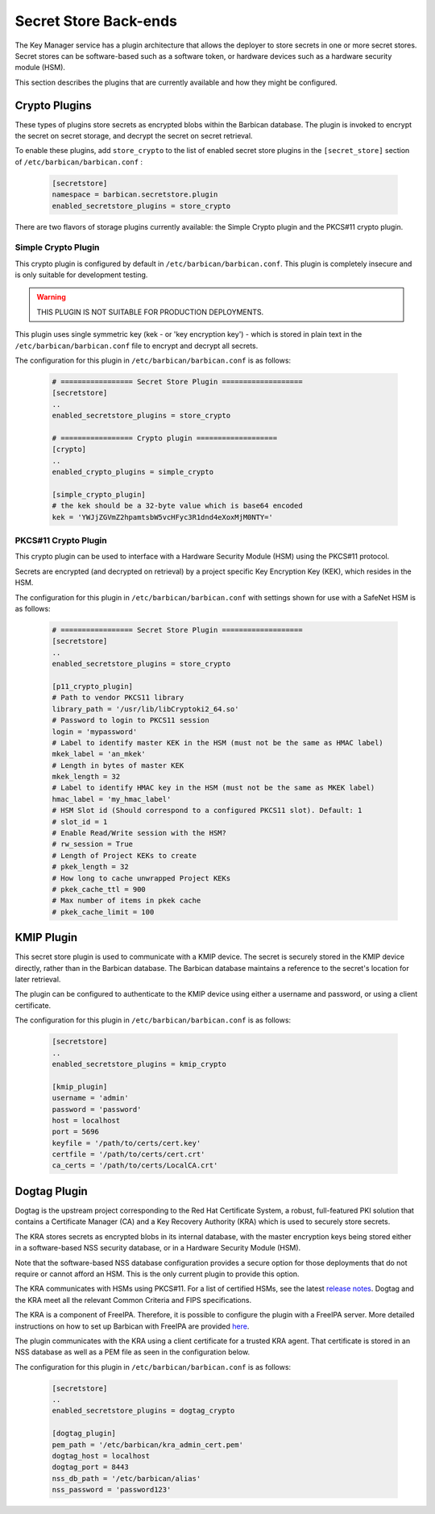 .. _barbican_backend:

Secret Store Back-ends
~~~~~~~~~~~~~~~~~~~~~~

The Key Manager service has a plugin architecture that allows the deployer to
store secrets in one or more secret stores.  Secret stores can be software-based
such as a software token,  or hardware devices such as a hardware security
module (HSM).

This section describes the plugins that are currently available
and how they might be configured.

Crypto Plugins
--------------

These types of plugins store secrets as encrypted blobs within the
Barbican database.  The plugin is invoked to encrypt the secret on secret
storage, and decrypt the secret on secret retrieval.

To enable these plugins, add ``store_crypto`` to the list of enabled
secret store plugins in the ``[secret_store]`` section of
``/etc/barbican/barbican.conf`` :

    .. code-block:: ini

       [secretstore]
       namespace = barbican.secretstore.plugin
       enabled_secretstore_plugins = store_crypto

There are two flavors of storage plugins currently available: the Simple
Crypto plugin and the PKCS#11 crypto plugin.

Simple Crypto Plugin
^^^^^^^^^^^^^^^^^^^^

This crypto plugin is configured by default in ``/etc/barbican/barbican.conf``.  This plugin
is completely insecure and is only suitable for development testing.

.. warning::

   THIS PLUGIN IS NOT SUITABLE FOR PRODUCTION DEPLOYMENTS.

This plugin uses single symmetric key (kek - or 'key encryption key')
- which is stored in plain text in the ``/etc/barbican/barbican.conf`` file to encrypt
and decrypt all secrets.

The configuration for this plugin in ``/etc/barbican/barbican.conf`` is as follows:

    .. code-block:: ini

       # ================= Secret Store Plugin ===================
       [secretstore]
       ..
       enabled_secretstore_plugins = store_crypto

       # ================= Crypto plugin ===================
       [crypto]
       ..
       enabled_crypto_plugins = simple_crypto

       [simple_crypto_plugin]
       # the kek should be a 32-byte value which is base64 encoded
       kek = 'YWJjZGVmZ2hpamtsbW5vcHFyc3R1dnd4eXoxMjM0NTY='

PKCS#11 Crypto Plugin
^^^^^^^^^^^^^^^^^^^^^

This crypto plugin can be used to interface with a Hardware Security Module (HSM)
using the PKCS#11 protocol.

Secrets are encrypted (and decrypted on retrieval) by a project specific
Key Encryption Key (KEK), which resides in the HSM.

The configuration for this plugin in ``/etc/barbican/barbican.conf`` with settings shown for
use with a SafeNet HSM is as follows:

    .. code-block:: ini

       # ================= Secret Store Plugin ===================
       [secretstore]
       ..
       enabled_secretstore_plugins = store_crypto

       [p11_crypto_plugin]
       # Path to vendor PKCS11 library
       library_path = '/usr/lib/libCryptoki2_64.so'
       # Password to login to PKCS11 session
       login = 'mypassword'
       # Label to identify master KEK in the HSM (must not be the same as HMAC label)
       mkek_label = 'an_mkek'
       # Length in bytes of master KEK
       mkek_length = 32
       # Label to identify HMAC key in the HSM (must not be the same as MKEK label)
       hmac_label = 'my_hmac_label'
       # HSM Slot id (Should correspond to a configured PKCS11 slot). Default: 1
       # slot_id = 1
       # Enable Read/Write session with the HSM?
       # rw_session = True
       # Length of Project KEKs to create
       # pkek_length = 32
       # How long to cache unwrapped Project KEKs
       # pkek_cache_ttl = 900
       # Max number of items in pkek cache
       # pkek_cache_limit = 100

KMIP Plugin
-----------

This secret store plugin is used to communicate with a KMIP device.
The secret is securely stored in the KMIP device directly, rather than in the
Barbican database.  The Barbican database maintains a reference to the
secret's location for later retrieval.

The plugin can be configured to authenticate to the KMIP device using either
a username and password, or using a client certificate.

The configuration for this plugin in ``/etc/barbican/barbican.conf`` is as follows:

    .. code-block:: ini

       [secretstore]
       ..
       enabled_secretstore_plugins = kmip_crypto

       [kmip_plugin]
       username = 'admin'
       password = 'password'
       host = localhost
       port = 5696
       keyfile = '/path/to/certs/cert.key'
       certfile = '/path/to/certs/cert.crt'
       ca_certs = '/path/to/certs/LocalCA.crt'

Dogtag Plugin
-------------

Dogtag is the upstream project corresponding to the Red Hat Certificate System,
a robust, full-featured PKI solution that contains a Certificate Manager (CA)
and a Key Recovery Authority (KRA) which is used to securely store secrets.

The KRA stores secrets as encrypted blobs in its internal database, with the
master encryption keys being stored either in a software-based NSS security
database, or in a Hardware Security Module (HSM).

Note that the software-based NSS database configuration provides a secure option for
those deployments that do not require or cannot afford an HSM.  This is the only
current plugin to provide this option.

The KRA communicates with HSMs using PKCS#11.  For a list of certified HSMs,
see the latest `release notes <https://access.redhat.com/documentation/en-US/Red_Hat_Certificate_System/9/html/Release_Notes/>`_.  Dogtag and the KRA meet all the relevant Common Criteria and FIPS specifications.

The KRA is a component of FreeIPA.  Therefore, it is possible to configure the plugin
with a FreeIPA server.  More detailed instructions on how to set up Barbican with FreeIPA
are provided `here <https://vakwetu.wordpress.com/2015/11/30/barbican-and-dogtagipa/>`_.

The plugin communicates with the KRA using a client certificate for a trusted KRA agent.
That certificate is stored in an NSS database as well as a PEM file as seen in the
configuration below.

The configuration for this plugin in ``/etc/barbican/barbican.conf`` is as follows:

    .. code-block:: ini

       [secretstore]
       ..
       enabled_secretstore_plugins = dogtag_crypto

       [dogtag_plugin]
       pem_path = '/etc/barbican/kra_admin_cert.pem'
       dogtag_host = localhost
       dogtag_port = 8443
       nss_db_path = '/etc/barbican/alias'
       nss_password = 'password123'
